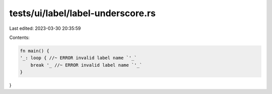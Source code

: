 tests/ui/label/label-underscore.rs
==================================

Last edited: 2023-03-30 20:35:59

Contents:

.. code-block:: rs

    fn main() {
    '_: loop { //~ ERROR invalid label name `'_`
        break '_ //~ ERROR invalid label name `'_`
    }
}


